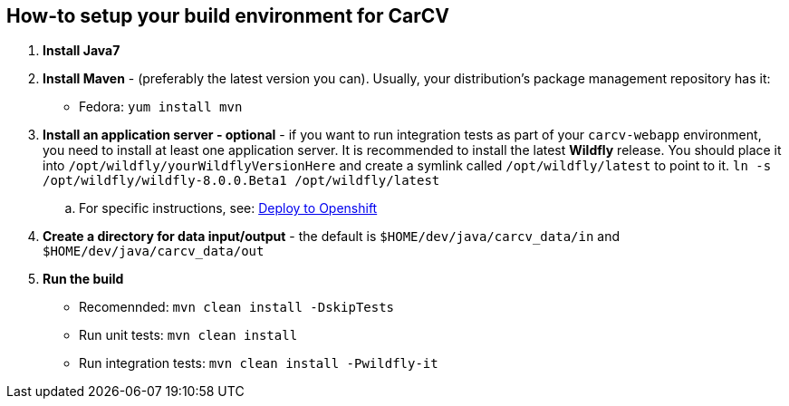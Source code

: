 == How-to setup your build environment for CarCV

. *Install Java7*

. *Install Maven* - (preferably the latest version you can).
Usually, your distribution's package management repository has it:
** Fedora: `yum install mvn`

. *Install an application server - optional* - if you want to run integration tests as part of your `carcv-webapp` environment, you need to install at least one application server.
It is recommended to install the latest *Wildfly* release. You should place it into `/opt/wildfly/yourWildflyVersionHere`
and create a symlink called `/opt/wildfly/latest` to point to it.
`ln -s /opt/wildfly/wildfly-8.0.0.Beta1 /opt/wildfly/latest`

.. For specific instructions, see: link:webapp/howto-jboss-standalone-xml.html[Deploy to Openshift]

. *Create a directory for data input/output* - the default is `$HOME/dev/java/carcv_data/in` and `$HOME/dev/java/carcv_data/out`

. *Run the build*
** Recomennded: `mvn clean install -DskipTests`
** Run unit tests: `mvn clean install`
** Run integration tests: `mvn clean install -Pwildfly-it`